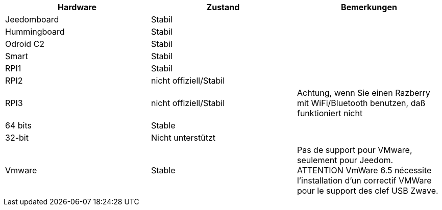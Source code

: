 [cols="3*", options="header"] 
|===
|Hardware|Zustand|Bemerkungen
|Jeedomboard|Stabil|
|Hummingboard|Stabil|
|Odroid C2|Stabil|
|Smart|Stabil|
|RPI1|Stabil|
|RPI2|nicht offiziell/Stabil|
|RPI3|nicht offiziell/Stabil|Achtung, wenn Sie einen Razberry mit WiFi/Bluetooth benutzen, daß funktioniert nicht
|64 bits|Stable|
|32-bit|Nicht unterstützt|
|Vmware|Stable|Pas de support pour VMware, seulement pour Jeedom. ATTENTION VmWare 6.5 nécessite l'installation d'un correctif VMWare pour le support des clef USB Zwave.
|===